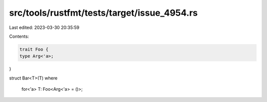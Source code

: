 src/tools/rustfmt/tests/target/issue_4954.rs
============================================

Last edited: 2023-03-30 20:35:59

Contents:

.. code-block:: rs

    trait Foo {
    type Arg<'a>;
}

struct Bar<T>(T)
where
    for<'a> T: Foo<Arg<'a> = ()>;


